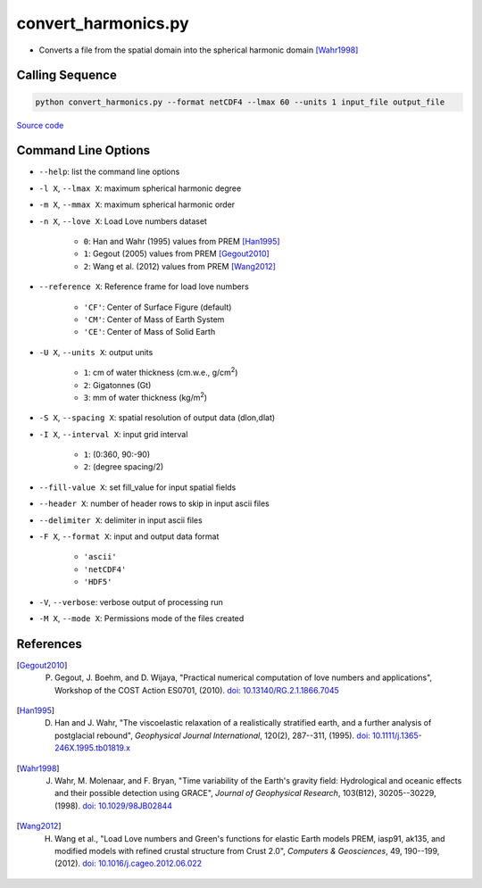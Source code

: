 ====================
convert_harmonics.py
====================

- Converts a file from the spatial domain into the spherical harmonic domain [Wahr1998]_

Calling Sequence
################

.. code-block:: bash

     python convert_harmonics.py --format netCDF4 --lmax 60 --units 1 input_file output_file

`Source code`__

.. __: https://github.com/tsutterley/read-GRACE-harmonics/blob/main/convert_harmonics.py

Command Line Options
####################

- ``--help``: list the command line options
- ``-l X``, ``--lmax X``: maximum spherical harmonic degree
- ``-m X``, ``--mmax X``: maximum spherical harmonic order
- ``-n X``, ``--love X``: Load Love numbers dataset

     * ``0``: Han and Wahr (1995) values from PREM [Han1995]_
     * ``1``: Gegout (2005) values from PREM [Gegout2010]_
     * ``2``: Wang et al. (2012) values from PREM [Wang2012]_
- ``--reference X``: Reference frame for load love numbers

     * ``'CF'``: Center of Surface Figure (default)
     * ``'CM'``: Center of Mass of Earth System
     * ``'CE'``: Center of Mass of Solid Earth
- ``-U X``, ``--units X``: output units

     * ``1``: cm of water thickness (cm.w.e., g/cm\ :sup:`2`)
     * ``2``: Gigatonnes (Gt)
     * ``3``: mm of water thickness (kg/m\ :sup:`2`)
- ``-S X``, ``--spacing X``: spatial resolution of output data (dlon,dlat)
- ``-I X``, ``--interval X``: input grid interval

     * ``1``: (0:360, 90:-90)
     * ``2``: (degree spacing/2)
- ``--fill-value X``: set fill_value for input spatial fields
- ``--header X``: number of header rows to skip in input ascii files
- ``--delimiter X``: delimiter in input ascii files
- ``-F X``, ``--format X``: input and output data format

     * ``'ascii'``
     * ``'netCDF4'``
     * ``'HDF5'``
- ``-V``, ``--verbose``: verbose output of processing run
- ``-M X``, ``--mode X``: Permissions mode of the files created

References
##########

.. [Gegout2010] P. Gegout, J. Boehm, and D. Wijaya, "Practical numerical computation of love numbers and applications", Workshop of the COST Action ES0701, (2010). `doi: 10.13140/RG.2.1.1866.7045 <https://doi.org/10.13140/RG.2.1.1866.7045>`_

.. [Han1995] D. Han and J. Wahr, "The viscoelastic relaxation of a realistically stratified earth, and a further analysis of postglacial rebound", *Geophysical Journal International*, 120(2), 287--311, (1995). `doi: 10.1111/j.1365-246X.1995.tb01819.x <https://doi.org/10.1111/j.1365-246X.1995.tb01819.x>`_

.. [Wahr1998] J. Wahr, M. Molenaar, and F. Bryan, "Time variability of the Earth's gravity field: Hydrological and oceanic effects and their possible detection using GRACE", *Journal of Geophysical Research*, 103(B12), 30205--30229, (1998). `doi: 10.1029/98JB02844 <https://doi.org/10.1029/98JB02844>`_

.. [Wang2012] H. Wang et al., "Load Love numbers and Green's functions for elastic Earth models PREM, iasp91, ak135, and modified models with refined crustal structure from Crust 2.0", *Computers & Geosciences*, 49, 190--199, (2012). `doi: 10.1016/j.cageo.2012.06.022 <https://doi.org/10.1016/j.cageo.2012.06.022>`_
